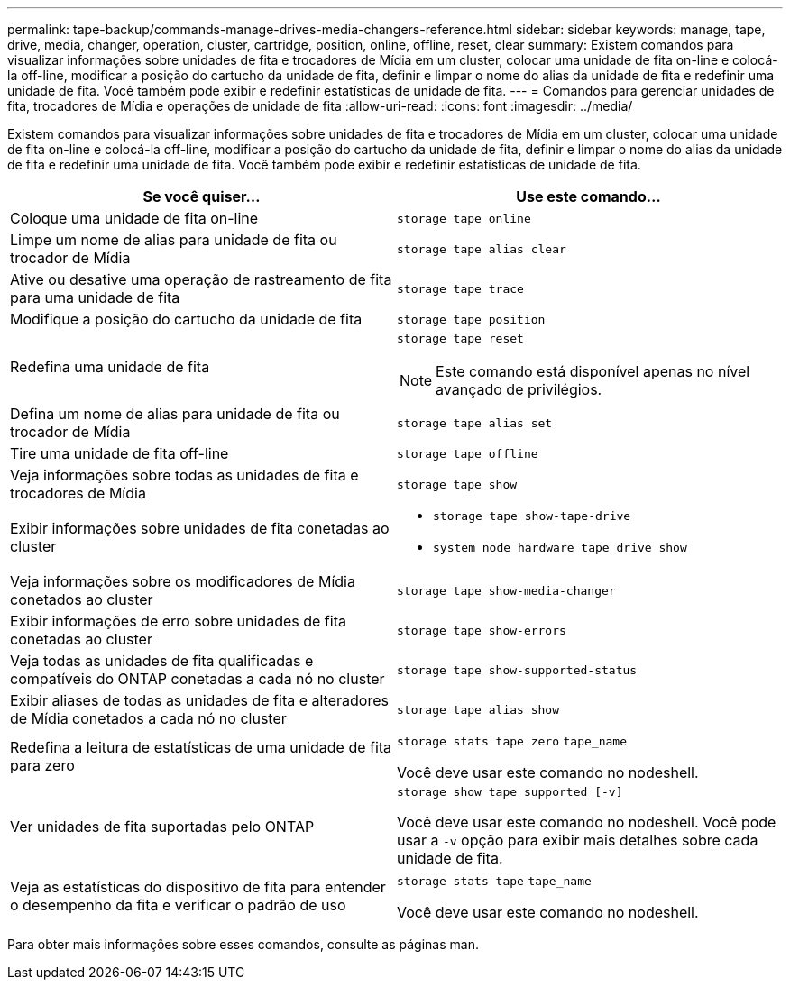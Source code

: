 ---
permalink: tape-backup/commands-manage-drives-media-changers-reference.html 
sidebar: sidebar 
keywords: manage, tape, drive, media, changer, operation, cluster, cartridge, position, online, offline, reset, clear 
summary: Existem comandos para visualizar informações sobre unidades de fita e trocadores de Mídia em um cluster, colocar uma unidade de fita on-line e colocá-la off-line, modificar a posição do cartucho da unidade de fita, definir e limpar o nome do alias da unidade de fita e redefinir uma unidade de fita. Você também pode exibir e redefinir estatísticas de unidade de fita. 
---
= Comandos para gerenciar unidades de fita, trocadores de Mídia e operações de unidade de fita
:allow-uri-read: 
:icons: font
:imagesdir: ../media/


[role="lead"]
Existem comandos para visualizar informações sobre unidades de fita e trocadores de Mídia em um cluster, colocar uma unidade de fita on-line e colocá-la off-line, modificar a posição do cartucho da unidade de fita, definir e limpar o nome do alias da unidade de fita e redefinir uma unidade de fita. Você também pode exibir e redefinir estatísticas de unidade de fita.

|===
| Se você quiser... | Use este comando... 


 a| 
Coloque uma unidade de fita on-line
 a| 
`storage tape online`



 a| 
Limpe um nome de alias para unidade de fita ou trocador de Mídia
 a| 
`storage tape alias clear`



 a| 
Ative ou desative uma operação de rastreamento de fita para uma unidade de fita
 a| 
`storage tape trace`



 a| 
Modifique a posição do cartucho da unidade de fita
 a| 
`storage tape position`



 a| 
Redefina uma unidade de fita
 a| 
`storage tape reset`

[NOTE]
====
Este comando está disponível apenas no nível avançado de privilégios.

====


 a| 
Defina um nome de alias para unidade de fita ou trocador de Mídia
 a| 
`storage tape alias set`



 a| 
Tire uma unidade de fita off-line
 a| 
`storage tape offline`



 a| 
Veja informações sobre todas as unidades de fita e trocadores de Mídia
 a| 
`storage tape show`



 a| 
Exibir informações sobre unidades de fita conetadas ao cluster
 a| 
* `storage tape show-tape-drive`
* `system node hardware tape drive show`




 a| 
Veja informações sobre os modificadores de Mídia conetados ao cluster
 a| 
`storage tape show-media-changer`



 a| 
Exibir informações de erro sobre unidades de fita conetadas ao cluster
 a| 
`storage tape show-errors`



 a| 
Veja todas as unidades de fita qualificadas e compatíveis do ONTAP conetadas a cada nó no cluster
 a| 
`storage tape show-supported-status`



 a| 
Exibir aliases de todas as unidades de fita e alteradores de Mídia conetados a cada nó no cluster
 a| 
`storage tape alias show`



 a| 
Redefina a leitura de estatísticas de uma unidade de fita para zero
 a| 
`storage stats tape zero` `tape_name`

Você deve usar este comando no nodeshell.



 a| 
Ver unidades de fita suportadas pelo ONTAP
 a| 
`storage show tape supported [-v]`

Você deve usar este comando no nodeshell. Você pode usar a `-v` opção para exibir mais detalhes sobre cada unidade de fita.



 a| 
Veja as estatísticas do dispositivo de fita para entender o desempenho da fita e verificar o padrão de uso
 a| 
`storage stats tape` `tape_name`

Você deve usar este comando no nodeshell.

|===
Para obter mais informações sobre esses comandos, consulte as páginas man.
